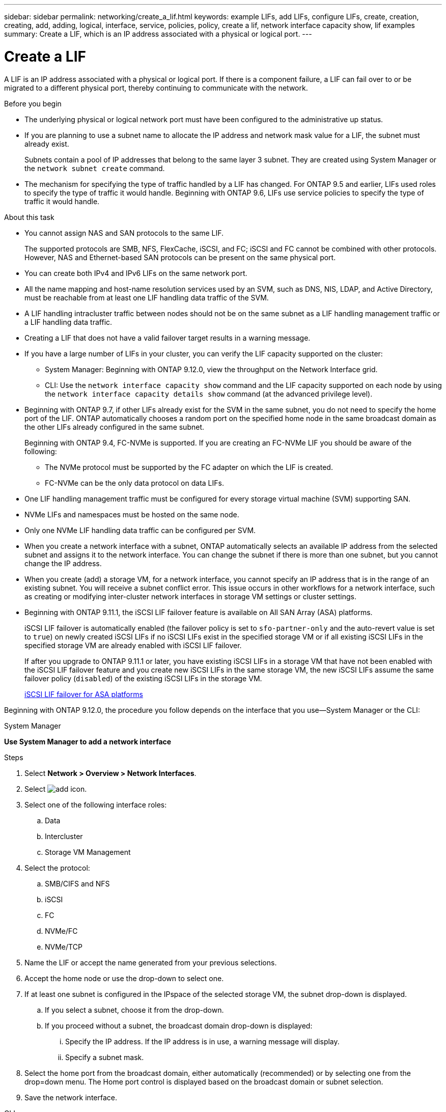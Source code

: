 ---
sidebar: sidebar
permalink: networking/create_a_lif.html
keywords: example LIFs, add LIFs, configure LIFs, create, creation, creating, add, adding, logical, interface, service, policies, policy, create a lif, network interface capacity show, lif examples
summary: Create a LIF, which is an IP address associated with a physical or logical port.
---

= Create a LIF
:hardbreaks:
:nofooter:
:icons: font
:linkattrs:
:imagesdir: ./media/


[.lead]
A LIF is an IP address associated with a physical or logical port. If there is a component failure, a LIF can fail over to or be migrated to a different physical port, thereby continuing to communicate with the network.

.Before you begin

* The underlying physical or logical network port must have been configured to the administrative up status.
* If you are planning to use a subnet name to allocate the IP address and network mask value for a LIF, the subnet must already exist.
+
Subnets contain a pool of IP addresses that belong to the same layer 3 subnet. They are created using System Manager or the `network subnet create` command.

* The mechanism for specifying the type of traffic handled by a LIF has changed. For ONTAP 9.5 and earlier, LIFs used roles to specify the type of traffic it would handle. Beginning with ONTAP 9.6, LIFs use service policies to specify the type of traffic it would handle.

.About this task

* You cannot assign NAS and SAN protocols to the same LIF.
+
The supported protocols are SMB, NFS, FlexCache, iSCSI, and FC; iSCSI and FC cannot be combined with other protocols. However, NAS and Ethernet-based SAN protocols can be present on the same physical port.

* You can create both IPv4 and IPv6 LIFs on the same network port.
* All the name mapping and host-name resolution services used by an SVM, such as DNS, NIS, LDAP, and Active Directory, must be reachable from at least one LIF handling data traffic of the SVM.
* A LIF handling intracluster traffic between nodes should not be on the same subnet as a LIF handling management traffic or a LIF handling data traffic.
* Creating a LIF that does not have a valid failover target results in a warning message.
* If you have a large number of LIFs in your cluster, you can verify the LIF capacity supported on the cluster:
** System Manager: Beginning with ONTAP 9.12.0, view the throughput on the Network Interface grid.
** CLI: Use the `network interface capacity show` command and the LIF capacity supported on each node by using the `network interface capacity details show` command (at the advanced privilege level).
* Beginning with ONTAP 9.7, if other LIFs already exist for the SVM in the same subnet, you do not need to specify the home port of the LIF. ONTAP automatically chooses a random port on the specified home node in the same broadcast domain as the other LIFs already configured in the same subnet.
+
Beginning with ONTAP 9.4, FC-NVMe is supported. If you are creating an FC-NVMe LIF you should be aware of the following:

** The NVMe protocol must be supported by the FC adapter on which the LIF is created.
** FC-NVMe can be the only data protocol on data LIFs.
* One LIF handling management traffic must be configured for every storage virtual machine (SVM) supporting SAN.
* NVMe LIFs and namespaces must be hosted on the same node.
* Only one NVMe LIF handling data traffic can be configured per SVM.
* When you create a network interface with a subnet, ONTAP automatically selects an available IP address from the selected subnet and assigns it to the network interface. You can change the subnet if there is more than one subnet, but you cannot change the IP address.
* When you create (add) a storage VM, for a network interface, you cannot specify an IP address that is in the range of an existing subnet. You will receive a subnet conflict error. This issue occurs in other workflows for a network interface, such as creating or modifying inter-cluster network interfaces in storage VM settings or cluster settings.
* Beginning with ONTAP 9.11.1, the iSCSI LIF failover feature is available on All SAN Array (ASA) platforms.
+
iSCSI LIF failover is automatically enabled (the failover policy is set to `sfo-partner-only` and the auto-revert value is set to `true`) on newly created iSCSI LIFs if no iSCSI LIFs exist in the specified storage VM or if all existing iSCSI LIFs in the specified storage VM are already enabled with iSCSI LIF failover.
+
If after you upgrade to ONTAP 9.11.1 or later, you have existing iSCSI LIFs in a storage VM that have not been enabled with the iSCSI LIF failover feature and you create new iSCSI LIFs in the same storage VM, the new iSCSI LIFs assume the same failover policy (`disabled`) of the existing iSCSI LIFs in the storage VM.
+
link:../san-admin/asa-iscsi-lif-fo-task.html[iSCSI LIF failover for ASA platforms]

Beginning with ONTAP 9.12.0, the procedure you follow depends on the interface that you use—System Manager or the CLI:

[role="tabbed-block"]
====
.System Manager
--
*Use System Manager to add a network interface*

.Steps

. Select *Network > Overview > Network Interfaces*.

. Select image:icon_add.gif[add icon].

. Select one of the following interface roles:
.. Data
.. Intercluster
.. Storage VM Management

. Select the protocol:
.. SMB/CIFS and NFS
.. iSCSI
.. FC
.. NVMe/FC
.. NVMe/TCP

. Name the LIF or accept the name generated from your previous selections.

. Accept the home node or use the drop-down to select one.

. If at least one subnet is configured in the IPspace of the selected storage VM, the subnet drop-down is displayed.

.. If you select a subnet, choose it from the drop-down.

.. If you proceed without a subnet, the broadcast domain drop-down is displayed:

... Specify the IP address. If the IP address is in use, a warning message will display.

... Specify a subnet mask.

. Select the home port from the broadcast domain, either automatically (recommended) or by selecting one from the drop=down menu. The Home port control is displayed based on the broadcast domain or subnet selection.

. Save the network interface.
--

.CLI
--
*Use the CLI to create a LIF*

.Steps

. Create a LIF:
+
....
network interface create -vserver vserver_name -lif lif_name -service-policy service_policy_name -home-node node_name -home-port port_name {-address IP_address - netmask Netmask_value | -subnet-name subnet_name} -firewall- policy policy -auto-revert {true|false}
....
+
* `-home-node` is the node to which the LIF returns when the `network interface revert` command is run on the LIF.
+
You can also specify whether the LIF should automatically revert to the home-node and home-port with the -auto-revert option.
* `-home-port` is the physical or logical port to which the LIF returns when the `network interface revert` command is run on the LIF.
* You can specify an IP address with the `-address` and `-netmask` options,  or you enable allocation from a subnet with the `-subnet_name` option.
* When using a subnet to supply the IP address and network mask, if the subnet was defined with a gateway, a default route to that gateway is added automatically to the SVM when a LIF is created using that subnet.
* If you assign IP addresses manually (without using a subnet), you might need to configure a default route to a gateway if there are clients or domain controllers on a different IP subnet. The `network route create` man page contains information about creating a static route within an SVM.
* `-auto-revert` enables you to specify whether a data LIF is automatically reverted to its home node under circumstances such as startup, changes to the status of the management database, or when the network connection is made. The default setting is `false`, but you can set it to `true` depending on network management policies in your environment.
* `-service-policy` Beginning with ONTAP 9.5, you can assign a service policy for the LIF with the `-service-policy` option.
When a service policy is specified for a LIF, the policy is used to construct a default role, failover policy, and data protocol list for the LIF. In ONTAP 9.5, service policies are supported only for intercluster and BGP peer services. In ONTAP 9.6, you can create service policies for several data and management services.
* `-data-protocol` enables you to create a LIF that supports the FCP or NVMe/FC protocols. This option is not required when creating an IP LIF.

. *Optional*: Assign an IPv6 address in the -address option:
.. Use the network ndp prefix show command to view the list of RA prefixes learned on various interfaces.
+
The `network ndp prefix show` command is available at the advanced privilege level.

.. Use the format `prefix::id` to construct the IPv6 address manually.
+
`prefix` is the prefix learned on various interfaces.
+
For deriving the `id`, choose a random 64-bit hexadecimal number.

. Verify that the LIF was created by using the `network interface show` command.
. Verify that the configured IP address is reachable:


|===

h|To verify an... h|Use...

|IPv4 address
|network ping
|IPv6 address
|network ping6
|===

.Examples

The following command creates a LIF and specifies the IP address and network mask values using the `-address` and `-netmask` parameters:

....
network interface create -vserver vs1.example.com -lif datalif1 -service-policy default-data-files -home-node node-4 -home-port e1c -address 192.0.2.145 -netmask 255.255.255.0 -auto-revert true
....

The following command creates a LIF and assigns IP address and network mask values from the specified subnet (named client1_sub):

....
network interface create -vserver vs3.example.com -lif datalif3 -service-policy default-data-files -home-node node-3 -home-port e1c -subnet-name client1_sub - auto-revert true
....

The following command creates an NVMe/FC LIF and specifies the `nvme-fc` data protocol:

....
network interface create -vserver vs1.example.com -lif datalif1 -data-protocol nvme-fc -home-node node-4 -home-port 1c -address 192.0.2.145 -netmask 255.255.255.0 -auto-revert true
....

====


// IE-554, 2022-07-28
// Created with NDAC Version 2.0 (August 17, 2020)
// restructured: March 2021
// enhanced keywords May 2021
// CSAR 1408595
// 08 DEC 2021, BURT 1430515
// 16-JUN-2022 BURT 1477167
// added iSCSI LIF failover bullet Jun 2022
//
